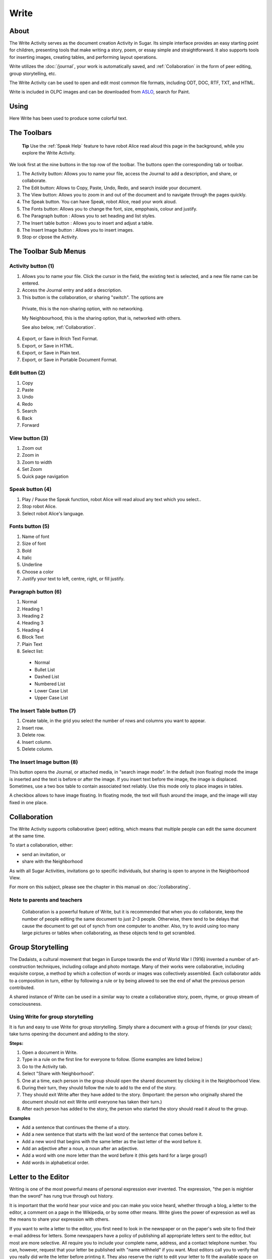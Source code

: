 =====
Write
=====

About
-----

The Write Activity serves as the document creation Activity in Sugar. Its simple interface provides an easy starting point for children, presenting tools that make writing a story, poem, or essay simple and straightforward. It also supports tools for inserting images, creating tables, and performing layout operations.

Write utilizes the :doc:`/journal`, your work is automatically saved, and :ref:`Collaboration`  in the form of peer editing, group storytelling, etc.

The Write Activity can be used to open and edit most common file formats, including ODT, DOC, RTF, TXT, and HTML.

Write is included in OLPC images and can be downloaded from `ASLO <http://activities.sugarlabs.org>`_, search for Paint.

Using
-----

Here Write has been used to produce some colorful text.

.. image :: ../images/Write0welcome.png

The Toolbars
------------

 **Tip** Use the :ref:`Speak Help` feature to have robot Alice read aloud this page in the background, while you explore the Write Activity.

.. image :: ../images/Write0act.png

We look first at the nine buttons in the top row of the toolbar. The buttons open the corresponding tab or toolbar.

1. The Activity button: Allows you to name your file, access the Journal to add a description, and share, or collaborate.
2. The Edit button: Allows to Copy, Paste, Undo, Redo, and search inside your document.
3. The View button: Allows you to zoom in and out of the document and to navigate through the pages quickly.
4. The Speak button. You can have Speak, robot Alice, read your work aloud.
5. The Fonts button: Allows you to change the font, size, empphasis, colour and justify.
6. The Paragraph button : Allows you to set heading and list styles.
7. The Insert table button : Allows you to insert and adjust a  table.
8. The Insert Image button : Allows you to insert images.
9. Stop or clpose the Activity.

The Toolbar Sub Menus
---------------------

Activity button (1)
:::::::::::::::::::

.. image :: ../images/Write1act.png

1. Allows you to name your file. Click the cursor in the field, the existing text is selected, and a new file name can be entered.
2. Access the Journal entry and add a description.
3. This button is the collaboration, or sharing "switch". The options are

  |Home_key_f3_small.png| Private, this is the non-sharing option, with no networking.

  .. |Home_key_f3_small.png| image:: ../images/Home_key_f3_small.png

  |Neighborhood_key| My Neighbourhood, this is the sharing option, that is, networked with others.

  .. |Neighborhood_key| image:: ../images/Neighborhood_key_sml.png

  See also below, :ref:`Collaboration`.

4. Export, or Save in Rrich Text Format.
5. Export, or Save in HTML.
6. Export, or Save in Plain text.
7. Export, or Save in Portable Document Format.

Edit button (2)
:::::::::::::::

.. image :: ../images/Write2ed.png

1. Copy
2. Paste
3. Undo
4. Redo
5. Search
6. Back
7. Forward

View button (3)
:::::::::::::::

.. image :: ../images/Write3view.png

1. Zoom out
2. Zoom in
3. Zoom to width
4. Set Zoom
5. Quick page navigation


Speak button (4)
::::::::::::::::

.. image :: ../images/Write4spk.png

1. Play / Pause the Speak function, robot Alice will read aloud any text which you select..
2. Stop robot Alice.
3. Select robot Alice's language.

Fonts button (5)
::::::::::::::::

.. image :: ../images/Write5font.png

1. Name of font
2. Size of font
3. Bold
4. Italic
5. Underline
6. Choose a color
7. Justify your text to left, centre, right, or fill justify.



Paragraph button (6)
::::::::::::::::::::

.. image :: ../images/Write6para.png

1. Normal
2. Heading 1
3. Heading 2
4. Heading 3
5. Heading 4
6. Block Text
7. Plain Text
8. Select list:

 * Normal
 * Bullet List
 * Dashed List
 * Numbered List
 * Lower Case List
 * Upper Case List

The Insert Table button (7)
:::::::::::::::::::::::::::

.. image :: ../images/Write7table.png

1. Create table, in the grid you select the number of rows and columns you want to appear.
2. Insert row.
3. Delete row.
4. Insert column.
5. Delete column.

The Insert Image button (8)
:::::::::::::::::::::::::::

.. image :: ../images/Write8img.png

This button opens the Journal, or attached media, in "search image mode". In the default (non floating) mode the image is inserted and the text is before or after the image. If you insert text before the image, the image is displaced. Sometimes, use a two box table to contain associated text reliably. Use this mode only to place images in tables.

A checkbox allows to have image floating. In floating mode, the text will flush around the image, and the image will stay fixed in one place.

.. _Collaboration:

Collaboration
-------------

The Write Activity supports collaborative (peer) editing, which means that multiple people can edit the same document at the same time.

To start a collaboration, either:

* send an invitation, or
* share with the Neighborhood

As with all Sugar Activities, invitations go to specific individuals, but sharing is open to anyone in the Neighborhood View.

|more| For more on this subject, please see the chapter in this manual on
:doc:`/collaborating`.

.. |more| image:: ../images/more.png

Note to parents and teachers
::::::::::::::::::::::::::::

    Collaboration is a powerful feature of Write, but it is recommended that when you do collaborate, keep the number of people editing the same document to just 2–3 people. Otherwise, there tend to be delays that cause the document to get out of synch from one computer to another. Also, try to avoid using too many large pictures or tables when collaborating, as these objects tend to get scrambled.

Group Storytelling
------------------

The Dadaists, a cultural movement that began in Europe towards the end of  World War I (1916) invented a number of art-construction techniques, including collage and photo montage. Many of their works were collaborative, including exquisite corpse, a method by which a collection of words or images was collectively assembled. Each collaborator adds to a composition in turn, either by following a rule or by being allowed to see the end of what the previous person contributed.

A shared instance of Write can be used in a similar way to create a collaborative story, poem, rhyme, or group stream of consciousness.

Using Write for group storytelling
::::::::::::::::::::::::::::::::::

It is fun and easy to use Write for group storytelling. Simply share a document with a group of friends (or your class); take turns opening the document and adding to the story.

**Steps:**

1. Open a document in Write.
2. Type in a rule on the first line for everyone to follow. (Some examples are listed below.)
3. Go to the Activity tab.
4. Select "Share with Neighborhood".
5. One at a time, each person in the group should open the shared document by clicking it in the Neighborhood View.
6. During their turn, they should follow the rule to add to the end of the story.
7. They should exit Write after they have added to the story. (Important: the person who originally shared the document should not exit Write until everyone has taken their turn.)
8. After each person has added to the story, the person who started the story should read it aloud to the group.

**Examples**

* Add a sentence that continues the theme of a story. 
* Add a new sentence that starts with the last word of the sentence that comes before it.
* Add a new word that begins with the same letter as the last letter of the word before it.
* Add an adjective after a noun, a noun after an adjective.
* Add a word with one more letter than the word before it (this gets hard for a large group!)
* Add words in alphabetical order.

Letter to the Editor
--------------------

Writing is one of the most powerful means of personal expression ever invented. The expression, "the pen is mightier than the sword" has rung true through out history.

It is important that the world hear your voice and you can make you voice heard, whether through a blog, a letter to the editor, a comment on a page in the Wikipedia, or by some other means. Write gives the power of expression as well as the means to share your expression with others.

If you want to write a letter to the editor, you first need to look in the newspaper or on the paper's web site to find their e-mail address for letters. Some newspapers have a policy of publishing all appropriate letters sent to the editor, but most are more selective.  All require you to include your complete name, address, and a contact telephone number. You can, however, request that your letter be published with "name withheld" if you want. Most editors call you to verify that you really did write the letter before printing it.  They also reserve the right to edit your letter to fit the available space on the page.

If you keep your letter short and to the point, you have a better chance of experiencing the thrill of seeing your own words in print.  Good luck! 

Examples 
::::::::

Children in the Galadima School in Abuja, Nigeria used Write to write letters to the president of Nigeria with suggestions about how he could improve the conditions of school for all the children of Nigeria.

Children in Ban Samkha, Thailand used Write to share ideas with their teachers, their families, and their community.

Children in Khairat, India use Write (and Record) to survey their village and compile a report to the community.

Children in Uruguay and Colombia are writing blog entries, also known as blogging. Blog entries are typically chronologically ordered essays or stories. 

Other learning activities
:::::::::::::::::::::::::

* Start a school newspaper.
* Write an autobiography.
* Interview someone from your community.
* Write an article for the Wikipedia about your community.

Credits
-------

Write is based upon Abiword; the Sugar port was done by J.M. Maurer, Martin Sevior, Tomeu Vizoso and Robert Staudinger
